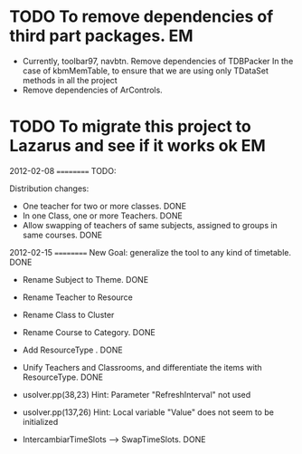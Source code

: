 * TODO To remove dependencies of third part packages.			 :EM:
  - Currently, toolbar97, navbtn.  Remove dependencies of TDBPacker 
    In the case of kbmMemTable, to ensure that we are using only
    TDataSet methods in all the project
  - Remove dependencies of ArControls.
* TODO To migrate this project to Lazarus and see if it works ok	 :EM:

2012-02-08
==========
TODO:

Distribution changes:

- One teacher for two or more classes. DONE
- In one Class, one or more Teachers. DONE
- Allow swapping of teachers of same subjects, assigned to groups in
  same courses. DONE

2012-02-15
==========
New Goal: generalize the tool to any kind of timetable. DONE
- Rename Subject to Theme. DONE
- Rename Teacher to Resource
- Rename Class to Cluster
- Rename Course to Category. DONE
- Add ResourceType . DONE
- Unify Teachers and Classrooms, and differentiate the items with ResourceType. DONE

- usolver.pp(38,23) Hint: Parameter "RefreshInterval" not used
- usolver.pp(137,26) Hint: Local variable "Value" does not seem to be initialized
- IntercambiarTimeSlots --> SwapTimeSlots. DONE
